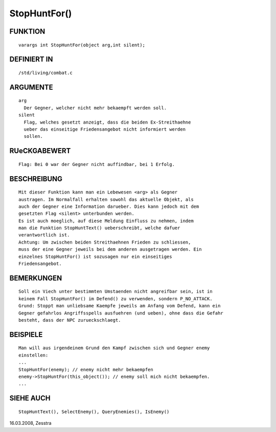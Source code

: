 StopHuntFor()
=============

FUNKTION
--------
::

  varargs int StopHuntFor(object arg,int silent);

DEFINIERT IN
------------
::

  /std/living/combat.c

ARGUMENTE
---------
::

  arg
    Der Gegner, welcher nicht mehr bekaempft werden soll.
  silent
    Flag, welches gesetzt anzeigt, dass die beiden Ex-Streithaehne
    ueber das einseitige Friedensangebot nicht informiert werden
    sollen.

RUeCKGABEWERT
-------------
::

  Flag: Bei 0 war der Gegner nicht auffindbar, bei 1 Erfolg.

BESCHREIBUNG
------------
::

  Mit dieser Funktion kann man ein Lebewesen <arg> als Gegner
  austragen. Im Normalfall erhalten sowohl das aktuelle Objekt, als
  auch der Gegner eine Information darueber. Dies kann jedoch mit dem
  gesetzten Flag <silent> unterbunden werden.
  Es ist auch moeglich, auf diese Meldung Einfluss zu nehmen, indem
  man die Funktion StopHuntText() ueberschreibt, welche dafuer
  verantwortlich ist.
  Achtung: Um zwischen beiden Streithaehnen Frieden zu schliessen,
  muss der eine Gegner jeweils bei dem anderen ausgetragen werden. Ein
  einzelnes StopHuntFor() ist sozusagen nur ein einseitiges
  Friedensangebot.

BEMERKUNGEN
-----------
::

  Soll ein Viech unter bestimmten Umstaenden nicht angreifbar sein, ist in
  keinem Fall StopHuntFor() im Defend() zu verwenden, sondern P_NO_ATTACK.
  Grund: Stoppt man unliebsame Kaempfe jeweils am Anfang vom Defend, kann ein
  Gegner gefahrlos Angriffsspells ausfuehren (und ueben), ohne dass die Gefahr
  besteht, dass der NPC zurueckschlaegt.

BEISPIELE
---------
::

  Man will aus irgendeinem Grund den Kampf zwischen sich und Gegner enemy
  einstellen:
  ...
  StopHuntFor(enemy); // enemy nicht mehr bekaempfen
  enemy->StopHuntFor(this_object()); // enemy soll mich nicht bekaempfen.
  ...

SIEHE AUCH
----------
::

  StopHuntText(), SelectEnemy(), QueryEnemies(), IsEnemy()


16.03.2008, Zesstra 

